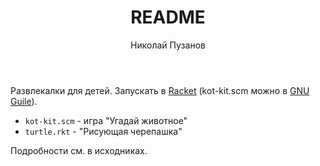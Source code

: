 #+TITLE: README
#+AUTHOR: Николай Пузанов
#+EMAIL: punzik@gmail.com

#+LANGUAGE: ru
#+STARTUP: showall

Развлекалки для детей. Запускать в [[http://racket-lang.org/][Racket]] (kot-kit.scm можно в [[http://www.gnu.org/software/guile/][GNU Guile]]).

- =kot-kit.scm= - игра "Угадай животное"
- =turtle.rkt= - "Рисующая черепашка"

Подробности см. в исходниках.
